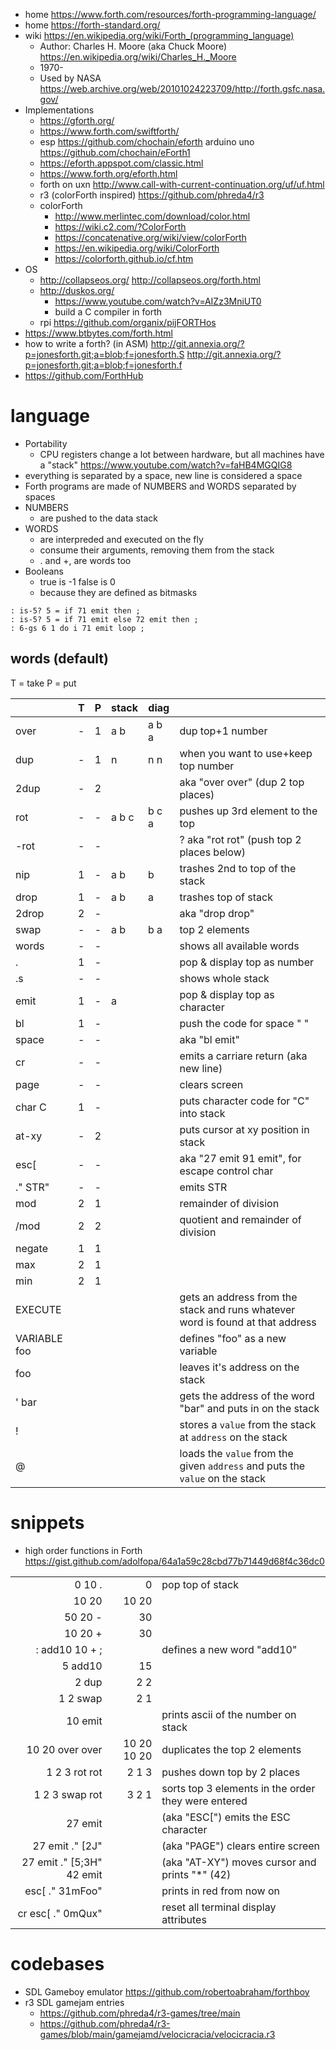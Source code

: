 - home https://www.forth.com/resources/forth-programming-language/
- home https://forth-standard.org/
- wiki https://en.wikipedia.org/wiki/Forth_(programming_language)
  - Author: Charles H. Moore (aka Chuck Moore) https://en.wikipedia.org/wiki/Charles_H._Moore
  - 1970-
  - Used by NASA https://web.archive.org/web/20101024223709/http://forth.gsfc.nasa.gov/


- Implementations
  - https://gforth.org/
  - https://www.forth.com/swiftforth/
  - esp https://github.com/chochain/eforth
    arduino uno https://github.com/chochain/eForth1
  - https://eforth.appspot.com/classic.html
  - https://www.forth.org/eforth.html
  - forth on uxn http://www.call-with-current-continuation.org/uf/uf.html
  - r3 (colorForth inspired) https://github.com/phreda4/r3
  - colorForth
    - http://www.merlintec.com/download/color.html
    - https://wiki.c2.com/?ColorForth
    - https://concatenative.org/wiki/view/colorForth
    - https://en.wikipedia.org/wiki/ColorForth
    - https://colorforth.github.io/cf.htm


- OS
  - http://collapseos.org/
    http://collapseos.org/forth.html
  - http://duskos.org/
    - https://www.youtube.com/watch?v=AIZz3MniUT0
    - build a C compiler in forth
  - rpi https://github.com/organix/pijFORTHos


- https://www.btbytes.com/forth.html
- how to write a forth? (in ASM)
  http://git.annexia.org/?p=jonesforth.git;a=blob;f=jonesforth.S
  http://git.annexia.org/?p=jonesforth.git;a=blob;f=jonesforth.f
- https://github.com/ForthHub

* language

- Portability
  - CPU registers change a lot between hardware, but all machines have a "stack"
    https://www.youtube.com/watch?v=faHB4MGQIG8
- everything is separated by a space, new line is considered a space
- Forth programs are made of NUMBERS and WORDS separated by spaces
- NUMBERS
  - are pushed to the data stack
- WORDS
  - are interpreded and executed on the fly
  - consume their arguments, removing them from the stack
  - . and +, are words too
- Booleans
  - true  is -1
    false is  0
  - because they are defined as bitmasks

#+begin_src forth
  : is-5? 5 = if 71 emit then ;
  : is-5? 5 = if 71 emit else 72 emit then ;
  : 6-gs 6 1 do i 71 emit loop ;
#+end_src

** words (default)
T = take
P = put
|--------------+---+---+-------+-------+--------------------------------------------------------------------------------|
|              | T | P | stack | diag  |                                                                                |
|--------------+---+---+-------+-------+--------------------------------------------------------------------------------|
| over         | - | 1 | a b   | a b a | dup top+1 number                                                               |
| dup          | - | 1 | n     | n n   | when you want to use+keep top number                                           |
| 2dup         | - | 2 |       |       | aka "over over" (dup 2 top places)                                             |
|--------------+---+---+-------+-------+--------------------------------------------------------------------------------|
| rot          | - | - | a b c | b c a | pushes up 3rd element to the top                                               |
| -rot         | - | - |       |       | ? aka "rot rot" (push top 2 places below)                                      |
|--------------+---+---+-------+-------+--------------------------------------------------------------------------------|
| nip          | 1 | - | a b   | b     | trashes 2nd to top of the stack                                                |
| drop         | 1 | - | a b   | a     | trashes top of stack                                                           |
| 2drop        | 2 | - |       |       | aka "drop drop"                                                                |
|--------------+---+---+-------+-------+--------------------------------------------------------------------------------|
| swap         | - | - | a b   | b a   | top 2 elements                                                                 |
|--------------+---+---+-------+-------+--------------------------------------------------------------------------------|
| words        | - | - |       |       | shows all available words                                                      |
| .            | 1 | - |       |       | pop & display top as number                                                    |
| .s           | - | - |       |       | shows whole stack                                                              |
| emit         | 1 | - | a     |       | pop & display top as character                                                 |
| bl           | 1 | - |       |       | push the code for space " "                                                    |
| space        | - | - |       |       | aka "bl emit"                                                                  |
| cr           | - | - |       |       | emits a carriare return (aka new line)                                         |
| page         | - | - |       |       | clears screen                                                                  |
| char C       | 1 | - |       |       | puts character code for  "C" into stack                                        |
| at-xy        | - | 2 |       |       | puts cursor at xy position in stack                                            |
| esc[         | - | - |       |       | aka "27 emit 91 emit", for escape control char                                 |
| ." STR"      | - | - |       |       | emits STR                                                                      |
|--------------+---+---+-------+-------+--------------------------------------------------------------------------------|
| mod          | 2 | 1 |       |       | remainder of division                                                          |
| /mod         | 2 | 2 |       |       | quotient and remainder of division                                             |
| negate       | 1 | 1 |       |       |                                                                                |
| max          | 2 | 1 |       |       |                                                                                |
| min          | 2 | 1 |       |       |                                                                                |
|--------------+---+---+-------+-------+--------------------------------------------------------------------------------|
| EXECUTE      |   |   |       |       | gets an address from the stack and runs whatever word is found at that address |
| VARIABLE foo |   |   |       |       | defines "foo" as a new variable                                                |
| foo          |   |   |       |       | leaves it's address on the stack                                               |
| ' bar        |   |   |       |       | gets the address of the word "bar" and puts in on the stack                    |
| !            |   |   |       |       | stores a =value= from the stack at ~address~ on the stack                      |
| @            |   |   |       |       | loads the =value= from the given ~address~ and puts the =value= on the stack   |
|--------------+---+---+-------+-------+--------------------------------------------------------------------------------|
* snippets

- high order functions in Forth https://gist.github.com/adolfopa/64a1a59c28cbd77b71449d68f4c36dc0

|---------------------------+-------------+-----------------------------------------------------|
|                       <r> |         <r> |                                                     |
|---------------------------+-------------+-----------------------------------------------------|
|                    0 10 . |           0 | pop top of stack                                    |
|                     10 20 |       10 20 |                                                     |
|                   50 20 - |          30 |                                                     |
|                   10 20 + |          30 |                                                     |
|            : add10 10 + ; |             | defines a new word "add10"                          |
|                   5 add10 |          15 |                                                     |
|                     2 dup |         2 2 |                                                     |
|                  1 2 swap |         2 1 |                                                     |
|                   10 emit |             | prints ascii of the number on stack                 |
|           10 20 over over | 10 20 10 20 | duplicates the top 2 elements                       |
|             1 2 3 rot rot |       2 1 3 | pushes down top by 2 places                         |
|            1 2 3 swap rot |       3 2 1 | sorts top 3 elements in the order they were entered |
|---------------------------+-------------+-----------------------------------------------------|
|                   27 emit |             | (aka "ESC[") emits the ESC character                |
|           27 emit ." [2J" |             | (aka "PAGE") clears entire screen                   |
| 27 emit ." [5;3H" 42 emit |             | (aka "AT-XY") moves cursor and prints "*" (42)      |
|           esc[ ." 31mFoo" |             | prints in red from now on                           |
|         cr esc[ ." 0mQux" |             | reset all terminal display attributes               |
|---------------------------+-------------+-----------------------------------------------------|
* codebases

- SDL Gameboy emulator https://github.com/robertoabraham/forthboy
- r3 SDL gamejam entries
  - https://github.com/phreda4/r3-games/tree/main
  - https://github.com/phreda4/r3-games/blob/main/gamejamd/velocicracia/velocicracia.r3
